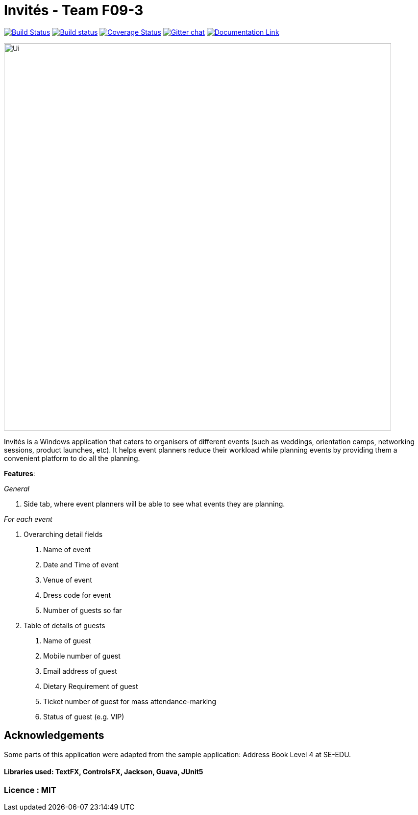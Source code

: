 # Invités - Team F09-3


https://travis-ci.org/CS2113-AY1819S1-F09-3/main[image:https://travis-ci.org/CS2113-AY1819S1-F09-3/main.svg?branch=master[Build Status]]
https://ci.appveyor.com/project/aaryamNUS/main[image:https://ci.appveyor.com/api/projects/status/bdt6xr7o98ea332r?svg=true[Build status]]
https://coveralls.io/github/CS2113-AY1819S1-F09-3/main?branch=master[image:https://coveralls.io/repos/github/CS2113-AY1819S1-F09-3/main/badge.svg?branch=master[Coverage Status]]
https://gitter.im/se-edu/Lobby[image:https://badges.gitter.im/se-edu/Lobby.svg[Gitter chat]]
https://cs2113-ay1819s1-f09-3.github.io/main/[image:https://img.shields.io/badge/Documentation-Online-green.svg[Documentation Link]]

image::docs/images/Ui.png[width="790"]

Invités is a Windows application that caters to organisers of different events (such as weddings, orientation camps, networking sessions, product launches, etc). It helps event planners reduce their workload while planning events by providing them
a convenient platform to do all the planning.

*Features*:

_General_


1. Side tab, where event planners will be able to see what events they are planning.

__For each event __


1. Overarching detail fields

    a. Name of event

    b. Date and Time of event

    c. Venue of event

    d. Dress code for event

    e. Number of guests so far


2. Table of details of guests

    a. Name of guest

    b. Mobile number of guest

    c. Email address of guest

    d. Dietary Requirement of guest

    e. Ticket number of guest for mass attendance-marking

    f. Status of guest (e.g. VIP)

## Acknowledgements
Some parts of this application were adapted from the sample application: Address Book Level 4 at SE-EDU.

#### Libraries used: TextFX, ControlsFX, Jackson, Guava, JUnit5
### Licence : MIT
